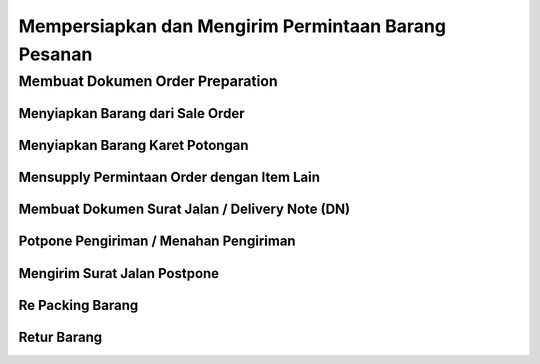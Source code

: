 Mempersiapkan dan Mengirim Permintaan Barang Pesanan
====================================================


Membuat Dokumen Order Preparation
---------------------------------



Menyiapkan Barang dari Sale Order
^^^^^^^^^^^^^^^^^^^^^^^^^^^^^^^^^



Menyiapkan Barang Karet Potongan
^^^^^^^^^^^^^^^^^^^^^^^^^^^^^^^^



Mensupply Permintaan Order dengan Item Lain
^^^^^^^^^^^^^^^^^^^^^^^^^^^^^^^^^^^^^^^^^^^



Membuat Dokumen Surat Jalan / Delivery Note (DN)
^^^^^^^^^^^^^^^^^^^^^^^^^^^^^^^^^^^^^^^^^^^^^^^^


Potpone Pengiriman / Menahan Pengiriman
^^^^^^^^^^^^^^^^^^^^^^^^^^^^^^^^^^^^^^^


Mengirim Surat Jalan Postpone
^^^^^^^^^^^^^^^^^^^^^^^^^^^^^^


Re Packing Barang
^^^^^^^^^^^^^^^^^


Retur Barang
^^^^^^^^^^^^